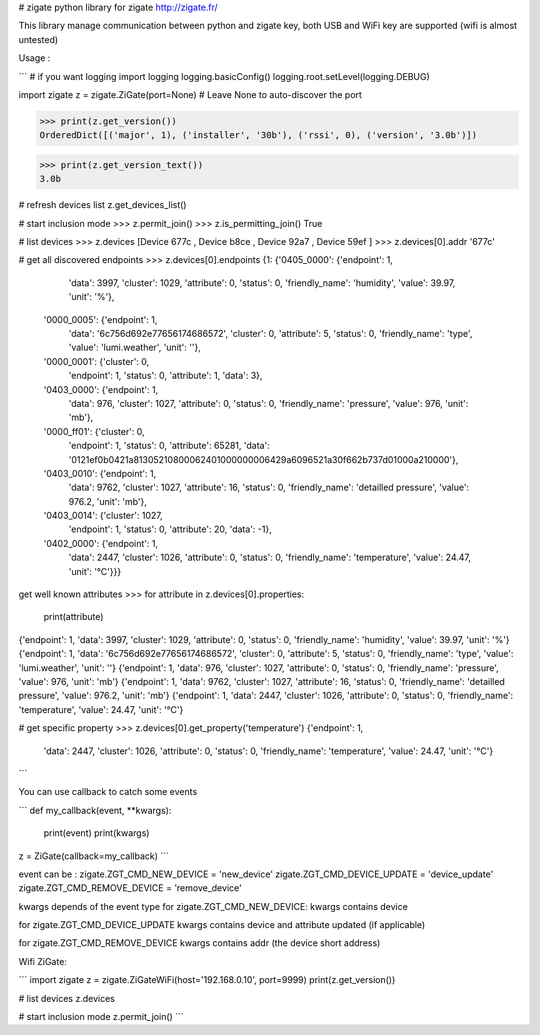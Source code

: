# zigate
python library for zigate http://zigate.fr/


This library manage communication between python and zigate key, both USB and WiFi key are supported (wifi is almost untested)


Usage :

```
# if you want logging
import logging
logging.basicConfig()
logging.root.setLevel(logging.DEBUG)

import zigate
z = zigate.ZiGate(port=None) # Leave None to auto-discover the port

>>> print(z.get_version())
OrderedDict([('major', 1), ('installer', '30b'), ('rssi', 0), ('version', '3.0b')])

>>> print(z.get_version_text())
3.0b

# refresh devices list
z.get_devices_list()

# start inclusion mode
>>> z.permit_join()
>>> z.is_permitting_join()
True

# list devices
>>> z.devices
[Device 677c , Device b8ce , Device 92a7 , Device 59ef ]
>>> z.devices[0].addr
'677c'

# get all discovered endpoints
>>> z.devices[0].endpoints
{1: {'0405_0000': {'endpoint': 1,
   'data': 3997,
   'cluster': 1029,
   'attribute': 0,
   'status': 0,
   'friendly_name': 'humidity',
   'value': 39.97,
   'unit': '%'},
  '0000_0005': {'endpoint': 1,
   'data': '6c756d692e77656174686572',
   'cluster': 0,
   'attribute': 5,
   'status': 0,
   'friendly_name': 'type',
   'value': 'lumi.weather',
   'unit': ''},
  '0000_0001': {'cluster': 0,
   'endpoint': 1,
   'status': 0,
   'attribute': 1,
   'data': 3},
  '0403_0000': {'endpoint': 1,
   'data': 976,
   'cluster': 1027,
   'attribute': 0,
   'status': 0,
   'friendly_name': 'pressure',
   'value': 976,
   'unit': 'mb'},
  '0000_ff01': {'cluster': 0,
   'endpoint': 1,
   'status': 0,
   'attribute': 65281,
   'data': '0121ef0b0421a81305210800062401000000006429a6096521a30f662b737d01000a210000'},
  '0403_0010': {'endpoint': 1,
   'data': 9762,
   'cluster': 1027,
   'attribute': 16,
   'status': 0,
   'friendly_name': 'detailled pressure',
   'value': 976.2,
   'unit': 'mb'},
  '0403_0014': {'cluster': 1027,
   'endpoint': 1,
   'status': 0,
   'attribute': 20,
   'data': -1},
  '0402_0000': {'endpoint': 1,
   'data': 2447,
   'cluster': 1026,
   'attribute': 0,
   'status': 0,
   'friendly_name': 'temperature',
   'value': 24.47,
   'unit': '°C'}}}


get well known attributes
>>> for attribute in z.devices[0].properties:
    	print(attribute)
{'endpoint': 1, 'data': 3997, 'cluster': 1029, 'attribute': 0, 'status': 0, 'friendly_name': 'humidity', 'value': 39.97, 'unit': '%'}
{'endpoint': 1, 'data': '6c756d692e77656174686572', 'cluster': 0, 'attribute': 5, 'status': 0, 'friendly_name': 'type', 'value': 'lumi.weather', 'unit': ''}
{'endpoint': 1, 'data': 976, 'cluster': 1027, 'attribute': 0, 'status': 0, 'friendly_name': 'pressure', 'value': 976, 'unit': 'mb'}
{'endpoint': 1, 'data': 9762, 'cluster': 1027, 'attribute': 16, 'status': 0, 'friendly_name': 'detailled pressure', 'value': 976.2, 'unit': 'mb'}
{'endpoint': 1, 'data': 2447, 'cluster': 1026, 'attribute': 0, 'status': 0, 'friendly_name': 'temperature', 'value': 24.47, 'unit': '°C'}

# get specific property
>>> z.devices[0].get_property('temperature')
{'endpoint': 1,
 'data': 2447,
 'cluster': 1026,
 'attribute': 0,
 'status': 0,
 'friendly_name': 'temperature',
 'value': 24.47,
 'unit': '°C'}


```

You can use callback to catch some events

```
def my_callback(event, **kwargs):
	print(event)
	print(kwargs)

z = ZiGate(callback=my_callback)
```

event can be :
zigate.ZGT_CMD_NEW_DEVICE = 'new_device'
zigate.ZGT_CMD_DEVICE_UPDATE = 'device_update'
zigate.ZGT_CMD_REMOVE_DEVICE = 'remove_device'

kwargs depends of the event type
for zigate.ZGT_CMD_NEW_DEVICE:
kwargs contains device

for zigate.ZGT_CMD_DEVICE_UPDATE
kwargs contains device
and attribute updated (if applicable)

for zigate.ZGT_CMD_REMOVE_DEVICE
kwargs contains addr (the device short address) 



Wifi ZiGate:

```
import zigate
z = zigate.ZiGateWiFi(host='192.168.0.10', port=9999)
print(z.get_version())

# list devices
z.devices

# start inclusion mode
z.permit_join()
```



